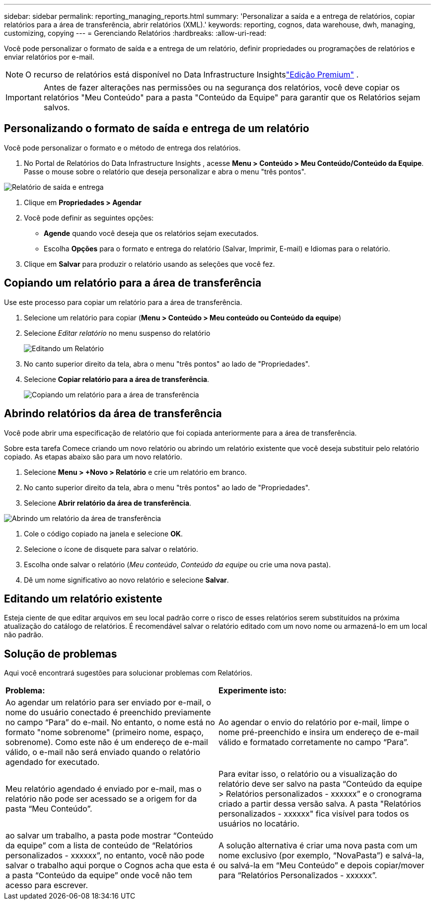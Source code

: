 ---
sidebar: sidebar 
permalink: reporting_managing_reports.html 
summary: 'Personalizar a saída e a entrega de relatórios, copiar relatórios para a área de transferência, abrir relatórios (XML).' 
keywords: reporting, cognos, data warehouse, dwh, managing, customizing, copying 
---
= Gerenciando Relatórios
:hardbreaks:
:allow-uri-read: 


[role="lead"]
Você pode personalizar o formato de saída e a entrega de um relatório, definir propriedades ou programações de relatórios e enviar relatórios por e-mail.


NOTE: O recurso de relatórios está disponível no Data Infrastructure Insightslink:concept_subscribing_to_cloud_insights.html["Edição Premium"] .


IMPORTANT: Antes de fazer alterações nas permissões ou na segurança dos relatórios, você deve copiar os relatórios "Meu Conteúdo" para a pasta "Conteúdo da Equipe" para garantir que os Relatórios sejam salvos.



== Personalizando o formato de saída e entrega de um relatório

Você pode personalizar o formato e o método de entrega dos relatórios.

. No Portal de Relatórios do Data Infrastructure Insights , acesse *Menu > Conteúdo > Meu Conteúdo/Conteúdo da Equipe*.  Passe o mouse sobre o relatório que deseja personalizar e abra o menu "três pontos".


image:Reporting_Output_and_Delivery.png["Relatório de saída e entrega"]

. Clique em *Propriedades > Agendar*
. Você pode definir as seguintes opções:
+
** *Agende* quando você deseja que os relatórios sejam executados.
** Escolha *Opções* para o formato e entrega do relatório (Salvar, Imprimir, E-mail) e Idiomas para o relatório.


. Clique em *Salvar* para produzir o relatório usando as seleções que você fez.




== Copiando um relatório para a área de transferência

Use este processo para copiar um relatório para a área de transferência.

. Selecione um relatório para copiar (*Menu > Conteúdo > Meu conteúdo ou Conteúdo da equipe*)
. Selecione _Editar relatório_ no menu suspenso do relatório
+
image:Reporting_Edit_Report.png["Editando um Relatório"]

. No canto superior direito da tela, abra o menu "três pontos" ao lado de "Propriedades".
. Selecione *Copiar relatório para a área de transferência*.
+
image:Reporting_Copy_To_Clipboard.png["Copiando um relatório para a área de transferência"]





== Abrindo relatórios da área de transferência

Você pode abrir uma especificação de relatório que foi copiada anteriormente para a área de transferência.

Sobre esta tarefa Comece criando um novo relatório ou abrindo um relatório existente que você deseja substituir pelo relatório copiado.  As etapas abaixo são para um novo relatório.

. Selecione *Menu > +Novo > Relatório* e crie um relatório em branco.
. No canto superior direito da tela, abra o menu "três pontos" ao lado de "Propriedades".
. Selecione *Abrir relatório da área de transferência*.


image:Reporting_Open_From_Clipboard.png["Abrindo um relatório da área de transferência"]

. Cole o código copiado na janela e selecione *OK*.
. Selecione o ícone de disquete para salvar o relatório.
. Escolha onde salvar o relatório (_Meu conteúdo_, _Conteúdo da equipe_ ou crie uma nova pasta).
. Dê um nome significativo ao novo relatório e selecione *Salvar*.




== Editando um relatório existente

Esteja ciente de que editar arquivos em seu local padrão corre o risco de esses relatórios serem substituídos na próxima atualização do catálogo de relatórios.  É recomendável salvar o relatório editado com um novo nome ou armazená-lo em um local não padrão.



== Solução de problemas

Aqui você encontrará sugestões para solucionar problemas com Relatórios.

|===


| *Problema:* | *Experimente isto:* 


| Ao agendar um relatório para ser enviado por e-mail, o nome do usuário conectado é preenchido previamente no campo “Para” do e-mail.  No entanto, o nome está no formato "nome sobrenome" (primeiro nome, espaço, sobrenome).  Como este não é um endereço de e-mail válido, o e-mail não será enviado quando o relatório agendado for executado. | Ao agendar o envio do relatório por e-mail, limpe o nome pré-preenchido e insira um endereço de e-mail válido e formatado corretamente no campo “Para”. 


| Meu relatório agendado é enviado por e-mail, mas o relatório não pode ser acessado se a origem for da pasta “Meu Conteúdo”. | Para evitar isso, o relatório ou a visualização do relatório deve ser salvo na pasta “Conteúdo da equipe > Relatórios personalizados - xxxxxx” e o cronograma criado a partir dessa versão salva.  A pasta "Relatórios personalizados - xxxxxx" fica visível para todos os usuários no locatário. 


| ao salvar um trabalho, a pasta pode mostrar “Conteúdo da equipe” com a lista de conteúdo de “Relatórios personalizados - xxxxxx”, no entanto, você não pode salvar o trabalho aqui porque o Cognos acha que esta é a pasta “Conteúdo da equipe” onde você não tem acesso para escrever. | A solução alternativa é criar uma nova pasta com um nome exclusivo (por exemplo, “NovaPasta”) e salvá-la, ou salvá-la em “Meu Conteúdo” e depois copiar/mover para “Relatórios Personalizados - xxxxxx”. 
|===